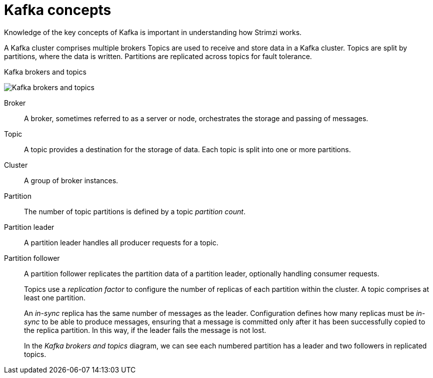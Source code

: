 // This module is included in:
//
// overview/assembly-kafka-concepts.adoc

[id="kafka-concepts-key_{context}"]
= Kafka concepts

Knowledge of the key concepts of Kafka is important in understanding how Strimzi works.

A Kafka cluster comprises multiple brokers
Topics are used to receive and store data in a Kafka cluster.
Topics are split by partitions, where the data is written.
Partitions are replicated across topics for fault tolerance.

.Kafka brokers and topics

image:overview/kafka-concepts-key-concepts.png[Kafka brokers and topics]

Broker:: A broker, sometimes referred to as a server or node, orchestrates the storage and passing of messages.
Topic:: A topic provides a destination for the storage of data.
Each topic is split into one or more partitions.
Cluster:: A group of broker instances.
Partition:: The number of topic partitions is defined by a topic _partition count_.
Partition leader:: A partition leader handles all producer requests for a topic.
Partition follower:: A partition follower replicates the partition data of a partition leader, optionally handling consumer requests.
+
Topics use a _replication factor_ to configure the number of replicas of each partition within the cluster.
A topic comprises at least one partition.
+
An _in-sync_ replica has the same number of messages as the leader.
Configuration defines how many replicas must be _in-sync_ to be able to produce messages, ensuring that a message is committed only after it has been successfully copied to the replica partition.
In this way, if the leader fails the message is not lost.
+
In the _Kafka brokers and topics_ diagram, we can see each numbered partition has a leader and two followers in replicated topics.
